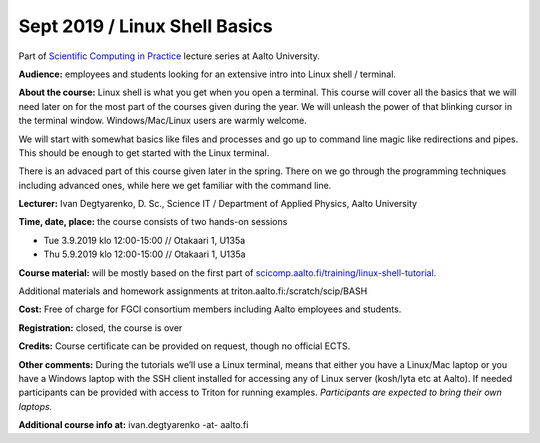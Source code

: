 ==============================
Sept 2019 / Linux Shell Basics
==============================

Part of `Scientific Computing in Practice <https://scicomp.aalto.fi/training/scip/index.html>`__ lecture series at Aalto University.

**Audience:** employees and students looking for an extensive intro into Linux shell / terminal.

**About the course:** Linux shell is what you get when you open a terminal. This course will cover all the basics that we will need later on for the most part of the courses given during the year. We will unleash the power of that blinking cursor in the terminal window. Windows/Mac/Linux users are warmly welcome.

We will start with somewhat basics like files and processes and go up to command line magic like redirections and pipes. This should be enough to get started with the Linux terminal.

There is an advaced part of this course given later in the spring. There on we go through the programming techniques including advanced ones, while here we get familiar with the command line.

**Lecturer:** Ivan Degtyarenko, D. Sc., Science IT / Department of Applied Physics, Aalto University

**Time, date, place:** the course consists of two hands-on sessions

- Tue 3.9.2019 klo 12:00-15:00 // Otakaari 1, U135a
- Thu 5.9.2019 klo 12:00-15:00 // Otakaari 1, U135a

**Course material:** will be mostly based on the first part of `scicomp.aalto.fi/training/linux-shell-tutorial <http://scicomp.aalto.fi/training/linux-shell-tutorial.html>`__.

Additional materials and homework assignments at triton.aalto.fi:/scratch/scip/BASH

**Cost:** Free of charge for FGCI consortium members including Aalto employees and students.

**Registration:** closed, the course is over 

**Credits:** Course certificate can be provided on request, though no official ECTS.

**Other comments:** During the tutorials we’ll use a Linux terminal, means that either you have a Linux/Mac laptop or you have a Windows laptop with the SSH client installed for accessing any of Linux server (kosh/lyta etc at Aalto). If needed participants can be provided with access to Triton for running examples. *Participants are expected to bring their own laptops.*

**Additional course info at:** ivan.degtyarenko -at- aalto.fi
